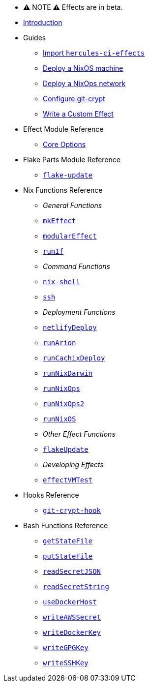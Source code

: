 
* ⚠ NOTE ⚠ Effects are in beta.

* xref:index.adoc[Introduction]
* Guides
** xref:guide/import-or-pin.adoc[Import `hercules-ci-effects`]
** xref:guide/deploy-a-nixos-machine.adoc[Deploy a NixOS machine]
** xref:guide/deploy-a-nixops-network.adoc[Deploy a NixOps network]
** xref:guide/configure-git-crypt.adoc[Configure git-crypt]
** xref:guide/write-a-custom-effect.adoc[Write a Custom Effect]
* Effect Module Reference
** xref:reference/effect-modules/core.adoc[Core Options]
* Flake Parts Module Reference
** xref:reference/flake-parts/flake-update.adoc[`flake-update`]
* Nix Functions Reference
** _General Functions_
** xref:reference/nix-functions/mkEffect.adoc[`mkEffect`]
** xref:reference/nix-functions/modularEffect.adoc[`modularEffect`]
** xref:reference/nix-functions/runIf.adoc[`runIf`]
** _Command Functions_
** xref:reference/nix-functions/nix-shell.adoc[`nix-shell`]
** xref:reference/nix-functions/ssh.adoc[`ssh`]
** _Deployment Functions_
** xref:reference/nix-functions/netlifyDeploy.adoc[`netlifyDeploy`]
** xref:reference/nix-functions/runArion.adoc[`runArion`]
** xref:reference/nix-functions/runCachixDeploy.adoc[`runCachixDeploy`]
** xref:reference/nix-functions/runNixDarwin.adoc[`runNixDarwin`]
** xref:reference/nix-functions/runNixOps.adoc[`runNixOps`]
** xref:reference/nix-functions/runNixOps2.adoc[`runNixOps2`]
** xref:reference/nix-functions/runNixOS.adoc[`runNixOS`]
** _Other Effect Functions_
** xref:reference/nix-functions/flakeUpdate.adoc[`flakeUpdate`]
** _Developing Effects_
** xref:reference/nix-functions/effectVMTest.adoc[`effectVMTest`]
* Hooks Reference
** xref:reference/hooks/git-crypt-hook.adoc[`git-crypt-hook`]
* Bash Functions Reference
** xref:reference/bash-functions/getStateFile.adoc[`getStateFile`]
** xref:reference/bash-functions/putStateFile.adoc[`putStateFile`]
** xref:reference/bash-functions/readSecretJSON.adoc[`readSecretJSON`]
** xref:reference/bash-functions/readSecretString.adoc[`readSecretString`]
** xref:reference/bash-functions/useDockerHost.adoc[`useDockerHost`]
** xref:reference/bash-functions/writeAWSSecret.adoc[`writeAWSSecret`]
** xref:reference/bash-functions/writeDockerKey.adoc[`writeDockerKey`]
** xref:reference/bash-functions/writeGPGKey.adoc[`writeGPGKey`]
** xref:reference/bash-functions/writeSSHKey.adoc[`writeSSHKey`]
